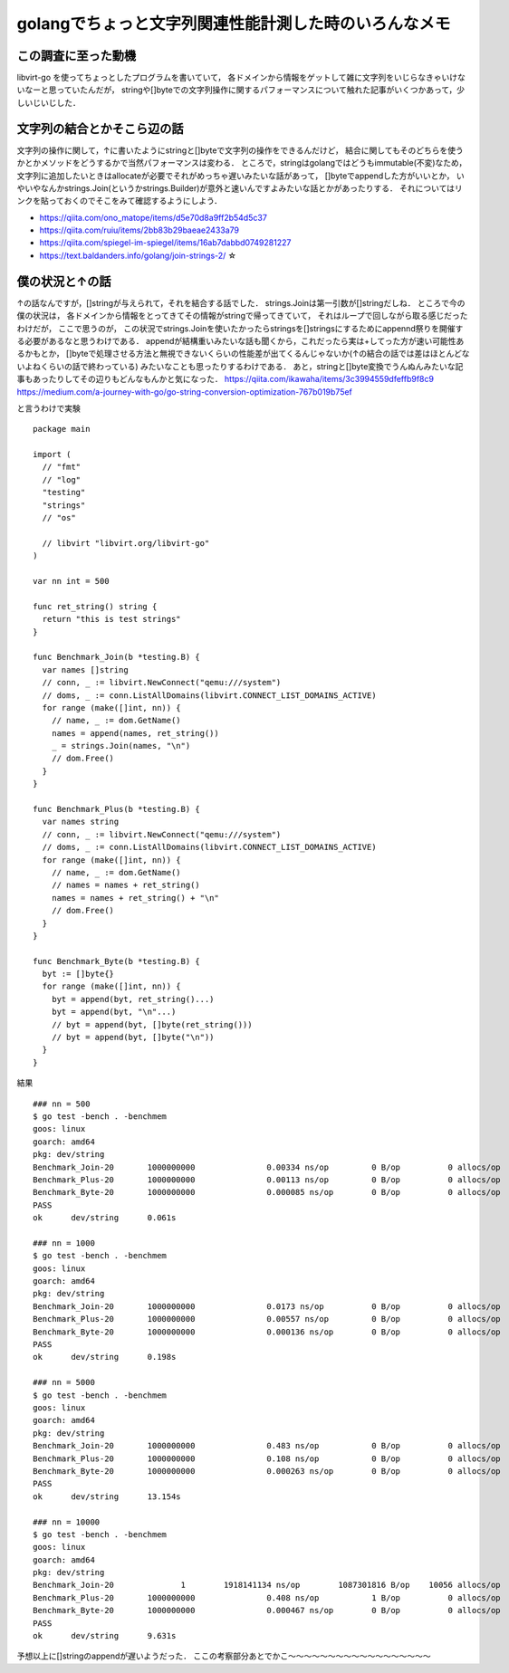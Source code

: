 ========================================================
golangでちょっと文字列関連性能計測した時のいろんなメモ
========================================================

この調査に至った動機
======================

libvirt-go を使ってちょっとしたプログラムを書いていて，
各ドメインから情報をゲットして雑に文字列をいじらなきゃいけないなーと思っていたんだが，
stringや[]byteでの文字列操作に関するパフォーマンスについて触れた記事がいくつかあって，少しいじいじした．

文字列の結合とかそこら辺の話
===============================

文字列の操作に関して，↑に書いたようにstringと[]byteで文字列の操作をできるんだけど，
結合に関してもそのどちらを使うかとかメソッドをどうするかで当然パフォーマンスは変わる．
ところで，stringはgolangではどうもimmutable(不変)なため，
文字列に追加したいときはallocateが必要でそれがめっちゃ遅いみたいな話があって，
[]byteでappendした方がいいとか，
いやいやなんかstrings.Join(というかstrings.Builder)が意外と速いんですよみたいな話とかがあったりする．
それについてはリンクを貼っておくのでそこをみて確認するようにしよう．

- https://qiita.com/ono_matope/items/d5e70d8a9ff2b54d5c37
- https://qiita.com/ruiu/items/2bb83b29baeae2433a79
- https://qiita.com/spiegel-im-spiegel/items/16ab7dabbd0749281227
- https://text.baldanders.info/golang/join-strings-2/     ☆

僕の状況と↑の話
========================

↑の話なんですが，[]stringが与えられて，それを結合する話でした．
strings.Joinは第一引数が[]stringだしね．
ところで今の僕の状況は，
各ドメインから情報をとってきてその情報がstringで帰ってきていて，
それはループで回しながら取る感じだったわけだが，
ここで思うのが，
この状況でstrings.Joinを使いたかったらstringsを[]stringsにするためにappennd祭りを開催する必要があるなと思うわけである．
appendが結構重いみたいな話も聞くから，これだったら実は+してった方が速い可能性あるかもとか，
[]byteで処理させる方法と無視できないくらいの性能差が出てくるんじゃないか(↑の結合の話では差はほとんどないよねくらいの話で終わっている)
みたいなことも思ったりするわけである．
あと，stringと[]byte変換でうんぬんみたいな記事もあったりしてその辺りもどんなもんかと気になった．
https://qiita.com/ikawaha/items/3c3994559dfeffb9f8c9
https://medium.com/a-journey-with-go/go-string-conversion-optimization-767b019b75ef

と言うわけで実験

::

  package main

  import (
    // "fmt"
    // "log"
    "testing"
    "strings"
    // "os"

    // libvirt "libvirt.org/libvirt-go"
  )

  var nn int = 500

  func ret_string() string {
    return "this is test strings"
  }

  func Benchmark_Join(b *testing.B) {
    var names []string
    // conn, _ := libvirt.NewConnect("qemu:///system")
    // doms, _ := conn.ListAllDomains(libvirt.CONNECT_LIST_DOMAINS_ACTIVE)
    for range (make([]int, nn)) {
      // name, _ := dom.GetName()
      names = append(names, ret_string())
      _ = strings.Join(names, "\n")
      // dom.Free()
    }
  }

  func Benchmark_Plus(b *testing.B) {
    var names string
    // conn, _ := libvirt.NewConnect("qemu:///system")
    // doms, _ := conn.ListAllDomains(libvirt.CONNECT_LIST_DOMAINS_ACTIVE)
    for range (make([]int, nn)) {
      // name, _ := dom.GetName()
      // names = names + ret_string()
      names = names + ret_string() + "\n"
      // dom.Free()
    }
  }

  func Benchmark_Byte(b *testing.B) {
    byt := []byte{}
    for range (make([]int, nn)) {
      byt = append(byt, ret_string()...)
      byt = append(byt, "\n"...)
      // byt = append(byt, []byte(ret_string()))
      // byt = append(byt, []byte("\n"))
    }
  }


結果

::

  ### nn = 500
  $ go test -bench . -benchmem
  goos: linux
  goarch: amd64
  pkg: dev/string
  Benchmark_Join-20       1000000000               0.00334 ns/op         0 B/op          0 allocs/op
  Benchmark_Plus-20       1000000000               0.00113 ns/op         0 B/op          0 allocs/op
  Benchmark_Byte-20       1000000000               0.000085 ns/op        0 B/op          0 allocs/op
  PASS
  ok      dev/string      0.061s

  ### nn = 1000
  $ go test -bench . -benchmem
  goos: linux
  goarch: amd64
  pkg: dev/string
  Benchmark_Join-20       1000000000               0.0173 ns/op          0 B/op          0 allocs/op
  Benchmark_Plus-20       1000000000               0.00557 ns/op         0 B/op          0 allocs/op
  Benchmark_Byte-20       1000000000               0.000136 ns/op        0 B/op          0 allocs/op
  PASS
  ok      dev/string      0.198s

  ### nn = 5000
  $ go test -bench . -benchmem
  goos: linux
  goarch: amd64
  pkg: dev/string
  Benchmark_Join-20       1000000000               0.483 ns/op           0 B/op          0 allocs/op
  Benchmark_Plus-20       1000000000               0.108 ns/op           0 B/op          0 allocs/op
  Benchmark_Byte-20       1000000000               0.000263 ns/op        0 B/op          0 allocs/op
  PASS
  ok      dev/string      13.154s

  ### nn = 10000
  $ go test -bench . -benchmem
  goos: linux
  goarch: amd64
  pkg: dev/string
  Benchmark_Join-20              1        1918141134 ns/op        1087301816 B/op    10056 allocs/op
  Benchmark_Plus-20       1000000000               0.408 ns/op           1 B/op          0 allocs/op
  Benchmark_Byte-20       1000000000               0.000467 ns/op        0 B/op          0 allocs/op
  PASS
  ok      dev/string      9.631s

予想以上に[]stringのappendが遅いようだった．
ここの考察部分あとでかこ〜〜〜〜〜〜〜〜〜〜〜〜〜〜〜〜〜〜

